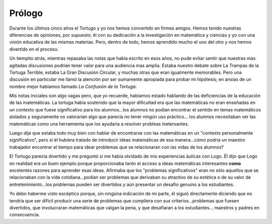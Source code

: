 Prólogo
=======

Durante los últimos cinco años el Tortugo y yo nos hemos convertido en firmes amigos. Hemos tenido nuestras diferencias de opiniones, por supuesto; él con su dedicación a la investigación en matemática y ciencias y yo con una visión educativa de las mismas materias. Pero, dentro de todo, hemos aprendido mucho el uno del otro y nos hemos divertido en el proceso. 

Un tiempito atrás, mientras repasaba las notas que había escrito en esos años, no pude evitar sentir que nuestras mas agitadas discusiones podrían tener valor para una audiencia mas amplia. Estaba nuestro debate sobre La Trampas de la Tortuga Terrible, estaba La Gran Discusión Circular, y muchas otras que eran igualmente memorables. Pero una discusión en particular me llamó la atención por ser sumamente apropiada para probar mi hipótesis; en ansias de un nombre mejor habíamos llamado *La Confusión de la Tortuga*. 

Mis notas iniciales son algo vagas pero, que yo recuerde, habíamos estado hablando de las deficiencias de la educación de las matemáticas. La tortuga había sostenido que la mayor dificultad era que las matemáticas no eran enseñadas en un contexto que fuese significativo para los alumnos...los alumnos no podían encontrar el sentido en temas matemáticos aislados y seguramente no valorarían algo que parecía no tener ningún uso práctico... los alumnos necesitaban ver las matemáticas como una herramienta que los ayudaría a resolver probleas inetersantes. 

Luego dije que estaba todo muy bien con hablar de encontrarse con las matemáticas en un "contexto personalmente significativo", pero si él hubiera tratado de introducir ideas matemáticas de esa manera...cómo podría un maestro trabajador encontrar el tiempo para idear problemas que se relacionaran con las vidas de los alumnos?

El Tortugo parecía divertido y me preguntó si me había olvidado de mis experiencias áulicas con Logo. Él dijo que Logo en realidad era un buen ejemplo porque proporcionaba tanto el acceso a ideas matemáticas interesantes **como** excelentes razones para aprender esas ideas. Afirmaba que los "problemas significativos" eran no sólo aquellos que se relacionaban con la vida cotidiana...podían ser problemas que derivaban su atractivo de su estética o de su valor de entretenimiento...los problemas pueden ser divertidos y aún presentar un desafío genuino a los estudiantes. 

Yo debo haberme visto escéptico porque, sin ningúna indicación de mi parte, él siguió directamente diciendo que no tendría que ser difícil producir una serie de problemas que cumpliera con sus criterios...problemas que fuesen divertidos, que involucraran matemáticas que valgan la pena, y que desafiaran a los estudiantes... maestros y padres en consecuencia.


